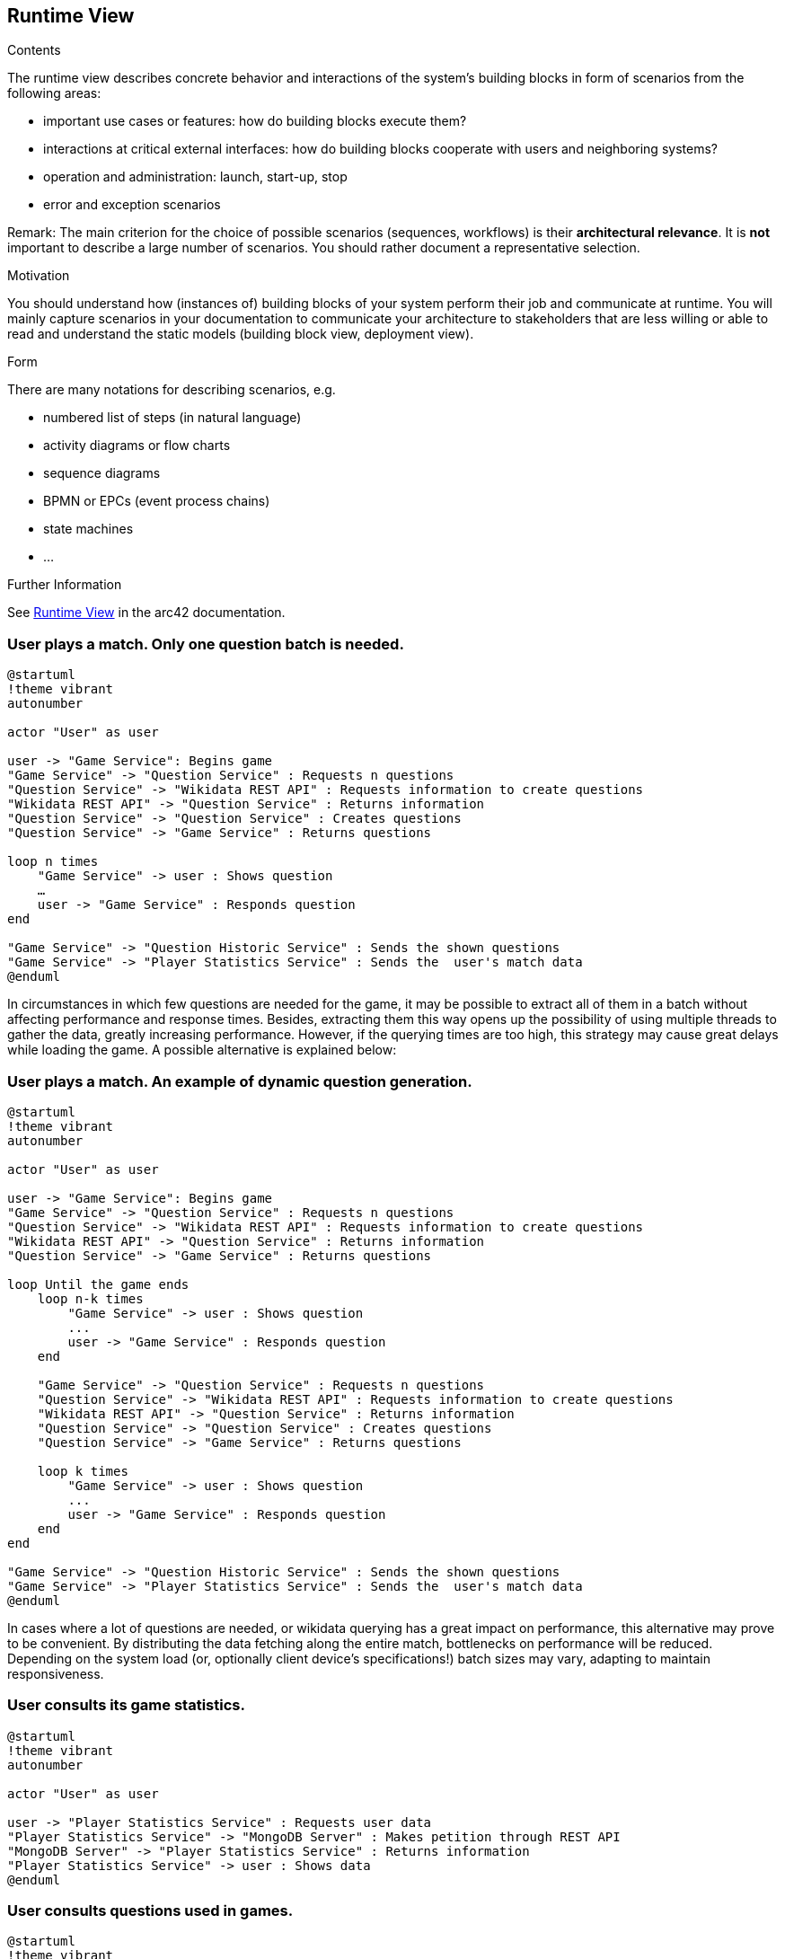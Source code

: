 ifndef::imagesdir[:imagesdir: ../images]

[[section-runtime-view]]
== Runtime View


[role="arc42help"]
****
.Contents
The runtime view describes concrete behavior and interactions of the system’s building blocks in form of scenarios from the following areas:

* important use cases or features: how do building blocks execute them?
* interactions at critical external interfaces: how do building blocks cooperate with users and neighboring systems?
* operation and administration: launch, start-up, stop
* error and exception scenarios

Remark: The main criterion for the choice of possible scenarios (sequences, workflows) is their *architectural relevance*. It is *not* important to describe a large number of scenarios. You should rather document a representative selection.

.Motivation
You should understand how (instances of) building blocks of your system perform their job and communicate at runtime.
You will mainly capture scenarios in your documentation to communicate your architecture to stakeholders that are less willing or able to read and understand the static models (building block view, deployment view).

.Form
There are many notations for describing scenarios, e.g.

* numbered list of steps (in natural language)
* activity diagrams or flow charts
* sequence diagrams
* BPMN or EPCs (event process chains)
* state machines
* ...


.Further Information

See https://docs.arc42.org/section-6/[Runtime View] in the arc42 documentation.

****

=== User plays a match. Only one question batch is needed.

[plantuml,"Sequence diagram",png]
----

@startuml
!theme vibrant
autonumber

actor "User" as user

user -> "Game Service": Begins game
"Game Service" -> "Question Service" : Requests n questions
"Question Service" -> "Wikidata REST API" : Requests information to create questions
"Wikidata REST API" -> "Question Service" : Returns information
"Question Service" -> "Question Service" : Creates questions
"Question Service" -> "Game Service" : Returns questions

loop n times
    "Game Service" -> user : Shows question
    …
    user -> "Game Service" : Responds question
end

"Game Service" -> "Question Historic Service" : Sends the shown questions
"Game Service" -> "Player Statistics Service" : Sends the  user's match data
@enduml 

----

In circumstances in which few questions are needed for the game, it may be possible to extract all of them in a batch without affecting performance and response times. Besides, extracting them this way opens up the possibility of using multiple threads to gather the data, greatly increasing performance. However, if the querying times are too high, this strategy may cause great delays while loading the game. A possible alternative is explained below:

=== User plays a match. An example of dynamic question generation.

[plantuml,"Sequence diagram",png]
----

@startuml
!theme vibrant
autonumber

actor "User" as user

user -> "Game Service": Begins game
"Game Service" -> "Question Service" : Requests n questions
"Question Service" -> "Wikidata REST API" : Requests information to create questions
"Wikidata REST API" -> "Question Service" : Returns information
"Question Service" -> "Game Service" : Returns questions

loop Until the game ends
    loop n-k times
        "Game Service" -> user : Shows question
        ...
        user -> "Game Service" : Responds question
    end

    "Game Service" -> "Question Service" : Requests n questions
    "Question Service" -> "Wikidata REST API" : Requests information to create questions
    "Wikidata REST API" -> "Question Service" : Returns information
    "Question Service" -> "Question Service" : Creates questions
    "Question Service" -> "Game Service" : Returns questions

    loop k times
        "Game Service" -> user : Shows question
        ...
        user -> "Game Service" : Responds question
    end
end

"Game Service" -> "Question Historic Service" : Sends the shown questions
"Game Service" -> "Player Statistics Service" : Sends the  user's match data
@enduml 

----

In cases where a lot of questions are needed, or wikidata querying has a great impact on performance, this alternative may prove to be convenient. By distributing the data fetching along the entire match, bottlenecks on performance will be reduced. Depending on the system load (or, optionally client device's specifications!) batch sizes may vary, adapting to maintain responsiveness.

=== User consults its game statistics.

[plantuml,"Sequence diagram",png]
----

@startuml
!theme vibrant
autonumber

actor "User" as user

user -> "Player Statistics Service" : Requests user data
"Player Statistics Service" -> "MongoDB Server" : Makes petition through REST API
"MongoDB Server" -> "Player Statistics Service" : Returns information
"Player Statistics Service" -> user : Shows data
@enduml 

----

=== User consults questions used in games.

[plantuml,"Sequence diagram",png]
----
@startuml
!theme vibrant
autonumber

actor "User" as user

user -> "Question Historic Service" : Requests user data
"Question Historic Service" -> "MongoDB Server" : Makes petition through REST API
"MongoDB Server" -> "Question Historic Service" : Returns information
"Question Historic Service" -> user : Shows data
@enduml 
----
